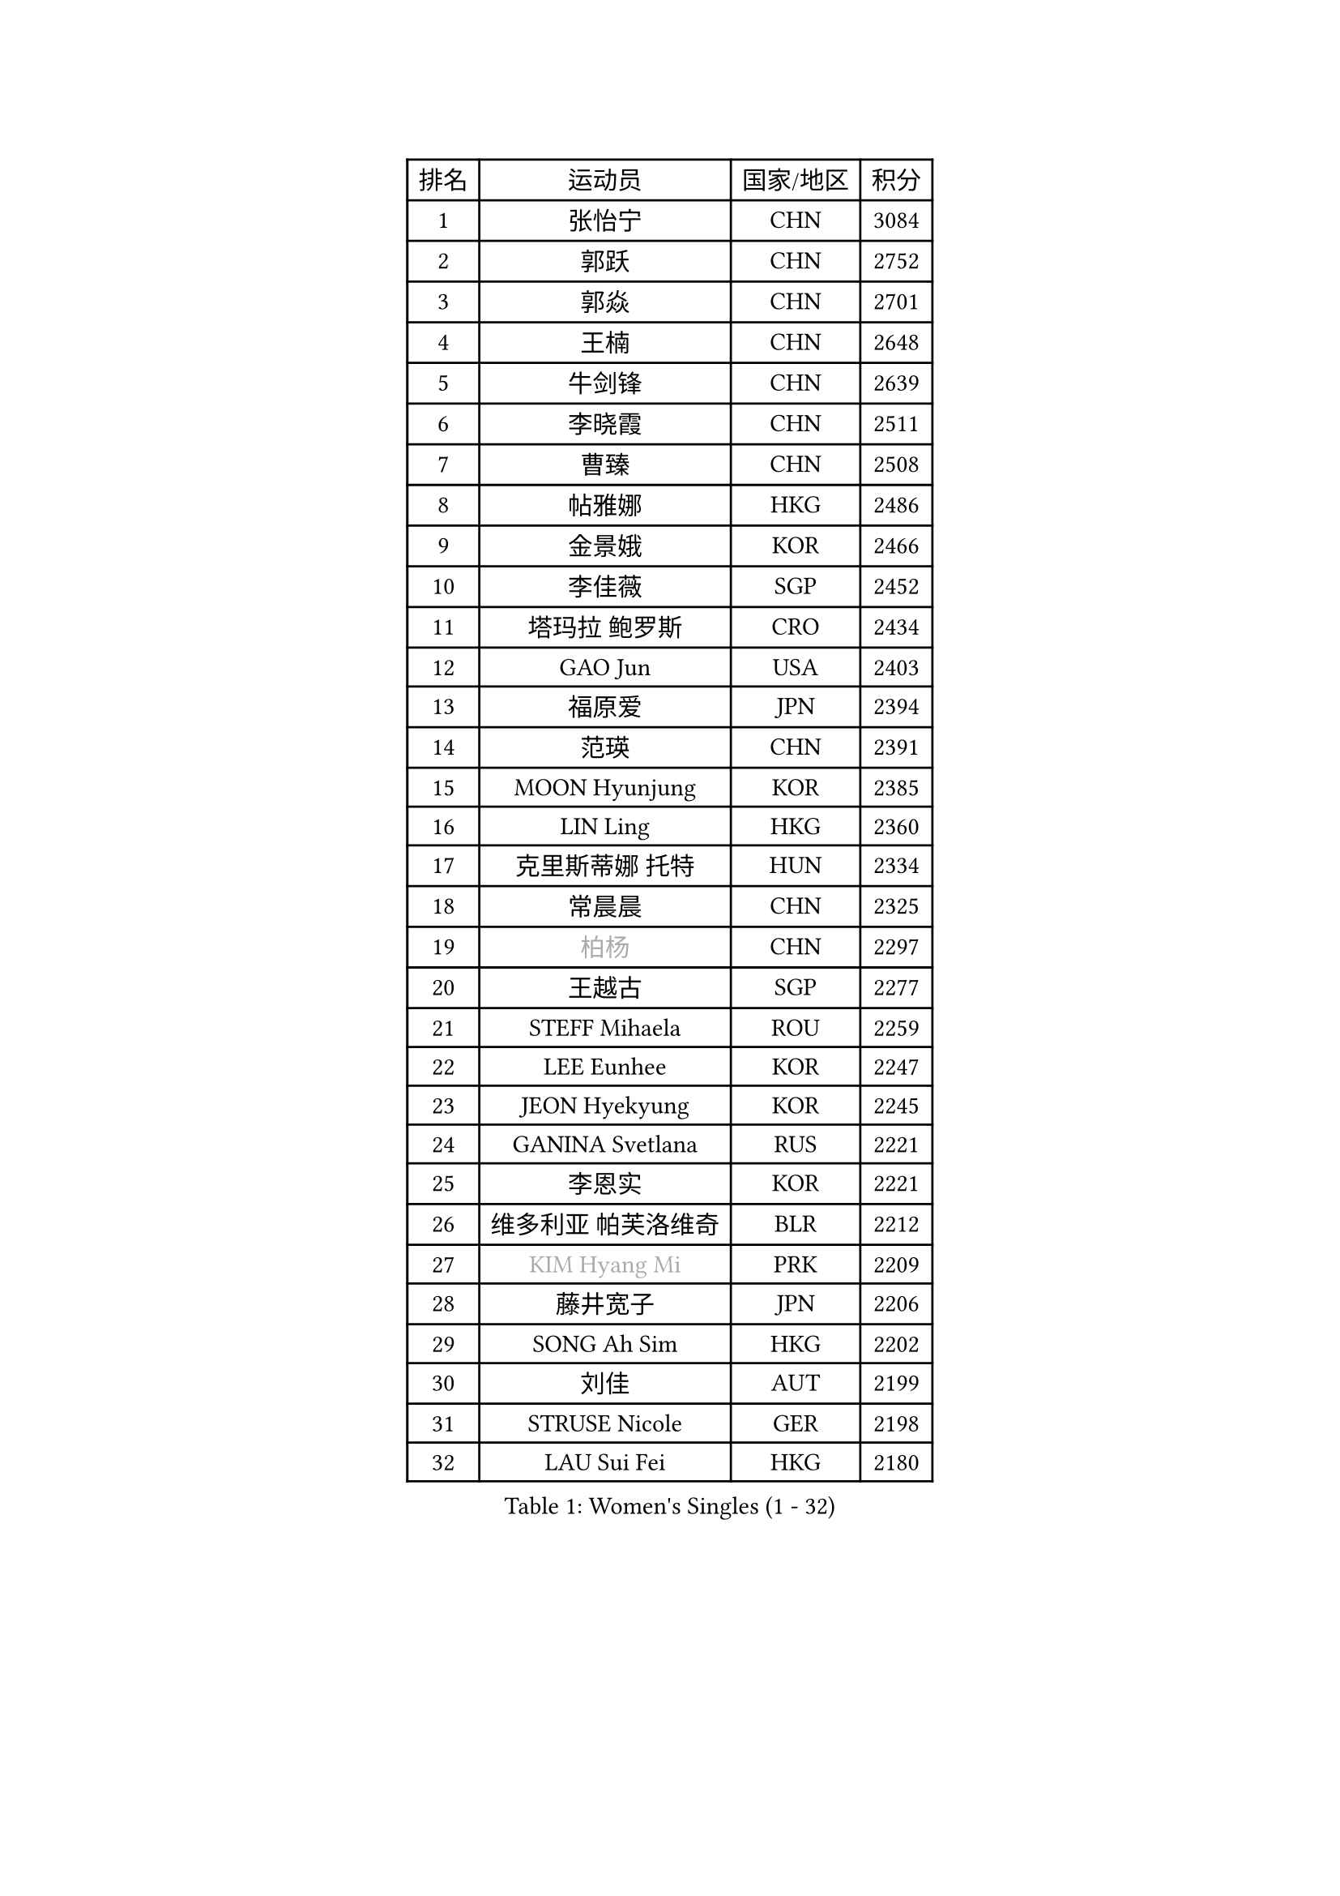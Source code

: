 
#set text(font: ("Courier New", "NSimSun"))
#figure(
  caption: "Women's Singles (1 - 32)",
    table(
      columns: 4,
      [排名], [运动员], [国家/地区], [积分],
      [1], [张怡宁], [CHN], [3084],
      [2], [郭跃], [CHN], [2752],
      [3], [郭焱], [CHN], [2701],
      [4], [王楠], [CHN], [2648],
      [5], [牛剑锋], [CHN], [2639],
      [6], [李晓霞], [CHN], [2511],
      [7], [曹臻], [CHN], [2508],
      [8], [帖雅娜], [HKG], [2486],
      [9], [金景娥], [KOR], [2466],
      [10], [李佳薇], [SGP], [2452],
      [11], [塔玛拉 鲍罗斯], [CRO], [2434],
      [12], [GAO Jun], [USA], [2403],
      [13], [福原爱], [JPN], [2394],
      [14], [范瑛], [CHN], [2391],
      [15], [MOON Hyunjung], [KOR], [2385],
      [16], [LIN Ling], [HKG], [2360],
      [17], [克里斯蒂娜 托特], [HUN], [2334],
      [18], [常晨晨], [CHN], [2325],
      [19], [#text(gray, "柏杨")], [CHN], [2297],
      [20], [王越古], [SGP], [2277],
      [21], [STEFF Mihaela], [ROU], [2259],
      [22], [LEE Eunhee], [KOR], [2247],
      [23], [JEON Hyekyung], [KOR], [2245],
      [24], [GANINA Svetlana], [RUS], [2221],
      [25], [李恩实], [KOR], [2221],
      [26], [维多利亚 帕芙洛维奇], [BLR], [2212],
      [27], [#text(gray, "KIM Hyang Mi")], [PRK], [2209],
      [28], [藤井宽子], [JPN], [2206],
      [29], [SONG Ah Sim], [HKG], [2202],
      [30], [刘佳], [AUT], [2199],
      [31], [STRUSE Nicole], [GER], [2198],
      [32], [LAU Sui Fei], [HKG], [2180],
    )
  )#pagebreak()

#set text(font: ("Courier New", "NSimSun"))
#figure(
  caption: "Women's Singles (33 - 64)",
    table(
      columns: 4,
      [排名], [运动员], [国家/地区], [积分],
      [33], [LI Nan], [CHN], [2173],
      [34], [李佼], [NED], [2160],
      [35], [KIM Bokrae], [KOR], [2151],
      [36], [SCHALL Elke], [GER], [2151],
      [37], [梅村礼], [JPN], [2145],
      [38], [张瑞], [HKG], [2135],
      [39], [SUN Beibei], [SGP], [2131],
      [40], [FUJINUMA Ai], [JPN], [2129],
      [41], [ZAMFIR Adriana], [ROU], [2117],
      [42], [姜华珺], [HKG], [2114],
      [43], [HIURA Reiko], [JPN], [2095],
      [44], [沈燕飞], [ESP], [2082],
      [45], [STEFANOVA Nikoleta], [ITA], [2074],
      [46], [TAN Wenling], [ITA], [2072],
      [47], [PENG Luyang], [CHN], [2067],
      [48], [平野早矢香], [JPN], [2059],
      [49], [KWAK Bangbang], [KOR], [2050],
      [50], [KIM Mi Yong], [PRK], [2039],
      [51], [朴美英], [KOR], [2039],
      [52], [STRBIKOVA Renata], [CZE], [2035],
      [53], [LAY Jian Fang], [AUS], [2025],
      [54], [ODOROVA Eva], [SVK], [2021],
      [55], [PAVLOVICH Veronika], [BLR], [2008],
      [56], [ZHANG Xueling], [SGP], [2005],
      [57], [SCHOPP Jie], [GER], [2000],
      [58], [GOBEL Jessica], [GER], [1990],
      [59], [WANG Chen], [CHN], [1990],
      [60], [TASEI Mikie], [JPN], [1988],
      [61], [刘诗雯], [CHN], [1983],
      [62], [#text(gray, "FAZEKAS Maria")], [HUN], [1982],
      [63], [RAMIREZ Sara], [ESP], [1982],
      [64], [WU Xue], [DOM], [1979],
    )
  )#pagebreak()

#set text(font: ("Courier New", "NSimSun"))
#figure(
  caption: "Women's Singles (65 - 96)",
    table(
      columns: 4,
      [排名], [运动员], [国家/地区], [积分],
      [65], [PASKAUSKIENE Ruta], [LTU], [1977],
      [66], [BADESCU Otilia], [ROU], [1961],
      [67], [POTA Georgina], [HUN], [1959],
      [68], [KANAZAWA Saki], [JPN], [1959],
      [69], [KOTIKHINA Irina], [RUS], [1957],
      [70], [LI Chunli], [NZL], [1949],
      [71], [KIM Kyungha], [KOR], [1938],
      [72], [LANG Kristin], [GER], [1935],
      [73], [KONISHI An], [JPN], [1932],
      [74], [BOLLMEIER Nadine], [GER], [1931],
      [75], [KOMWONG Nanthana], [THA], [1927],
      [76], [MOLNAR Zita], [HUN], [1924],
      [77], [PALINA Irina], [RUS], [1920],
      [78], [YOON Sunae], [KOR], [1916],
      [79], [ERDELJI Silvija], [SRB], [1915],
      [80], [MOLNAR Cornelia], [CRO], [1915],
      [81], [BATORFI Csilla], [HUN], [1911],
      [82], [KIM Soongsil], [KOR], [1907],
      [83], [XU Jie], [POL], [1906],
      [84], [TAN Paey Fern], [SGP], [1902],
      [85], [KRAMER Tanja], [GER], [1901],
      [86], [DOBESOVA Jana], [CZE], [1899],
      [87], [KRAVCHENKO Marina], [ISR], [1897],
      [88], [HUANG Yi-Hua], [TPE], [1886],
      [89], [EKHOLM Matilda], [SWE], [1884],
      [90], [#text(gray, "ELLO Vivien")], [HUN], [1884],
      [91], [丁宁], [CHN], [1883],
      [92], [VACENOVSKA Iveta], [CZE], [1881],
      [93], [NEMES Olga], [ROU], [1868],
      [94], [IVANCAN Irene], [GER], [1864],
      [95], [ROBERTSON Laura], [GER], [1863],
      [96], [NECULA Iulia], [ROU], [1859],
    )
  )#pagebreak()

#set text(font: ("Courier New", "NSimSun"))
#figure(
  caption: "Women's Singles (97 - 128)",
    table(
      columns: 4,
      [排名], [运动员], [国家/地区], [积分],
      [97], [LI Qiangbing], [AUT], [1853],
      [98], [福冈春菜], [JPN], [1850],
      [99], [MONTEIRO DODEAN Daniela], [ROU], [1845],
      [100], [KISHIDA Satoko], [JPN], [1844],
      [101], [PAN Chun-Chu], [TPE], [1841],
      [102], [KO Un Gyong], [PRK], [1838],
      [103], [ONO Shiho], [JPN], [1836],
      [104], [FADEEVA Oxana], [RUS], [1832],
      [105], [MUANGSUK Anisara], [THA], [1832],
      [106], [LU Yun-Feng], [TPE], [1832],
      [107], [KIM Junghyun], [KOR], [1832],
      [108], [倪夏莲], [LUX], [1832],
      [109], [LOVAS Petra], [HUN], [1832],
      [110], [KOSTROMINA Tatyana], [BLR], [1831],
      [111], [GRUNDISCH Carole], [FRA], [1830],
      [112], [TIKHOMIROVA Anna], [RUS], [1822],
      [113], [#text(gray, "KIM Minhee")], [KOR], [1820],
      [114], [XU Yan], [SGP], [1818],
      [115], [KO Somi], [KOR], [1818],
      [116], [KIM Hyehyun], [KOR], [1815],
      [117], [PAOVIC Sandra], [CRO], [1814],
      [118], [GHATAK Poulomi], [IND], [1814],
      [119], [ERDELJI Anamaria], [SRB], [1811],
      [120], [吴佳多], [GER], [1810],
      [121], [LEE Hyangmi], [KOR], [1805],
      [122], [KERTAI Rita], [HUN], [1800],
      [123], [NEGRISOLI Laura], [ITA], [1797],
      [124], [#text(gray, "TANIGUCHI Naoko")], [JPN], [1796],
      [125], [SHIOSAKI Yuka], [JPN], [1796],
      [126], [LI Bin], [HUN], [1795],
      [127], [石垣优香], [JPN], [1793],
      [128], [BILENKO Tetyana], [UKR], [1789],
    )
  )